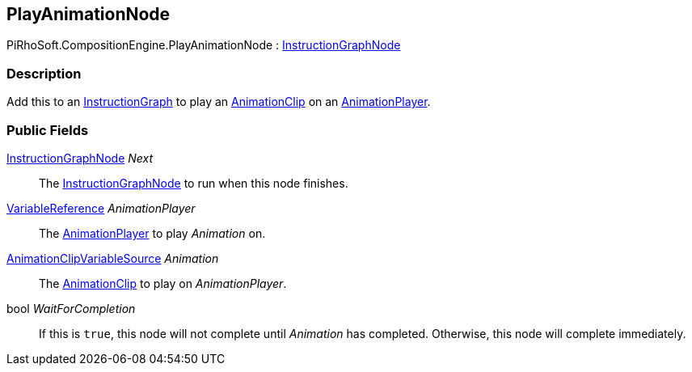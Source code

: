 [#reference/play-animation-node]

## PlayAnimationNode

PiRhoSoft.CompositionEngine.PlayAnimationNode : <<reference/instruction-graph-node.html,InstructionGraphNode>>

### Description

Add this to an <<reference/instruction-graph.html,InstructionGraph>> to play an https://docs.unity3d.com/ScriptReference/AnimationClip.html[AnimationClip^] on an <<reference/animation-player.html,AnimationPlayer>>.

### Public Fields

<<reference/instruction-graph-node.html,InstructionGraphNode>> _Next_::

The <<reference/instruction-graph-node.html,InstructionGraphNode>> to run when this node finishes.

<<reference/variable-reference.html,VariableReference>> _AnimationPlayer_::

The <<reference/animation-player.html,AnimationPlayer>> to play _Animation_ on.

<<reference/animation-clip-variable-source.html,AnimationClipVariableSource>> _Animation_::

The https://docs.unity3d.com/ScriptReference/AnimationClip.html[AnimationClip^] to play on _AnimationPlayer_.

bool _WaitForCompletion_::

If this is `true`, this node will not complete until _Animation_ has completed. Otherwise, this node will complete immediately.

ifdef::backend-multipage_html5[]
<<manual/play-animation-node.html,Manual>>
endif::[]
